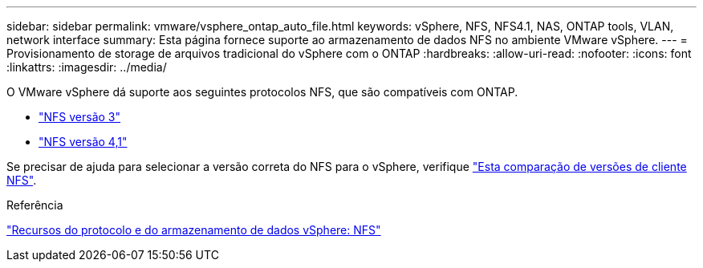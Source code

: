 ---
sidebar: sidebar 
permalink: vmware/vsphere_ontap_auto_file.html 
keywords: vSphere, NFS, NFS4.1, NAS, ONTAP tools, VLAN, network interface 
summary: Esta página fornece suporte ao armazenamento de dados NFS no ambiente VMware vSphere. 
---
= Provisionamento de storage de arquivos tradicional do vSphere com o ONTAP
:hardbreaks:
:allow-uri-read: 
:nofooter: 
:icons: font
:linkattrs: 
:imagesdir: ../media/


[role="lead"]
O VMware vSphere dá suporte aos seguintes protocolos NFS, que são compatíveis com ONTAP.

* link:vsphere_ontap_auto_file_nfs.html["NFS versão 3"]
* link:vsphere_ontap_auto_file_nfs41.html["NFS versão 4,1"]


Se precisar de ajuda para selecionar a versão correta do NFS para o vSphere, verifique link:++https://docs.vmware.com/en/VMware-vSphere/7.0/com.vmware.vsphere.storage.doc/GUID-8A929FE4-1207-4CC5-A086-7016D73C328F.html++["Esta comparação de versões de cliente NFS"].

.Referência
link:https://docs.netapp.com/us-en/ontap-apps-dbs/vmware/vmware-vsphere-overview.html["Recursos do protocolo e do armazenamento de dados vSphere: NFS"]

